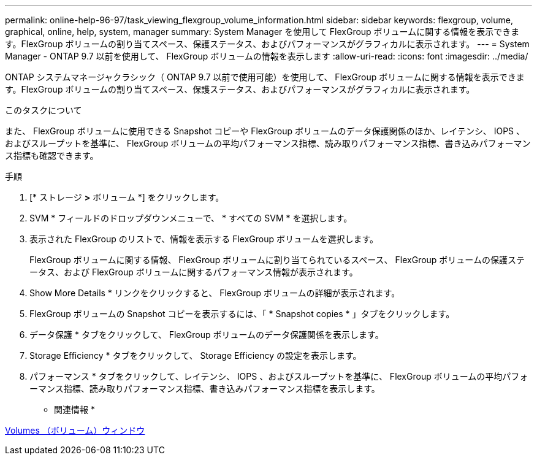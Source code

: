 ---
permalink: online-help-96-97/task_viewing_flexgroup_volume_information.html 
sidebar: sidebar 
keywords: flexgroup, volume, graphical, online, help, system, manager 
summary: System Manager を使用して FlexGroup ボリュームに関する情報を表示できます。FlexGroup ボリュームの割り当てスペース、保護ステータス、およびパフォーマンスがグラフィカルに表示されます。 
---
= System Manager - ONTAP 9.7 以前を使用して、 FlexGroup ボリュームの情報を表示します
:allow-uri-read: 
:icons: font
:imagesdir: ../media/


[role="lead"]
ONTAP システムマネージャクラシック（ ONTAP 9.7 以前で使用可能）を使用して、 FlexGroup ボリュームに関する情報を表示できます。FlexGroup ボリュームの割り当てスペース、保護ステータス、およびパフォーマンスがグラフィカルに表示されます。

.このタスクについて
また、 FlexGroup ボリュームに使用できる Snapshot コピーや FlexGroup ボリュームのデータ保護関係のほか、レイテンシ、 IOPS 、およびスループットを基準に、 FlexGroup ボリュームの平均パフォーマンス指標、読み取りパフォーマンス指標、書き込みパフォーマンス指標も確認できます。

.手順
. [* ストレージ *>* ボリューム *] をクリックします。
. SVM * フィールドのドロップダウンメニューで、 * すべての SVM * を選択します。
. 表示された FlexGroup のリストで、情報を表示する FlexGroup ボリュームを選択します。
+
FlexGroup ボリュームに関する情報、 FlexGroup ボリュームに割り当てられているスペース、 FlexGroup ボリュームの保護ステータス、および FlexGroup ボリュームに関するパフォーマンス情報が表示されます。

. Show More Details * リンクをクリックすると、 FlexGroup ボリュームの詳細が表示されます。
. FlexGroup ボリュームの Snapshot コピーを表示するには、「 * Snapshot copies * 」タブをクリックします。
. データ保護 * タブをクリックして、 FlexGroup ボリュームのデータ保護関係を表示します。
. Storage Efficiency * タブをクリックして、 Storage Efficiency の設定を表示します。
. パフォーマンス * タブをクリックして、レイテンシ、 IOPS 、およびスループットを基準に、 FlexGroup ボリュームの平均パフォーマンス指標、読み取りパフォーマンス指標、書き込みパフォーマンス指標を表示します。


* 関連情報 *

xref:reference_volumes_window.adoc[Volumes （ボリューム）ウィンドウ]
